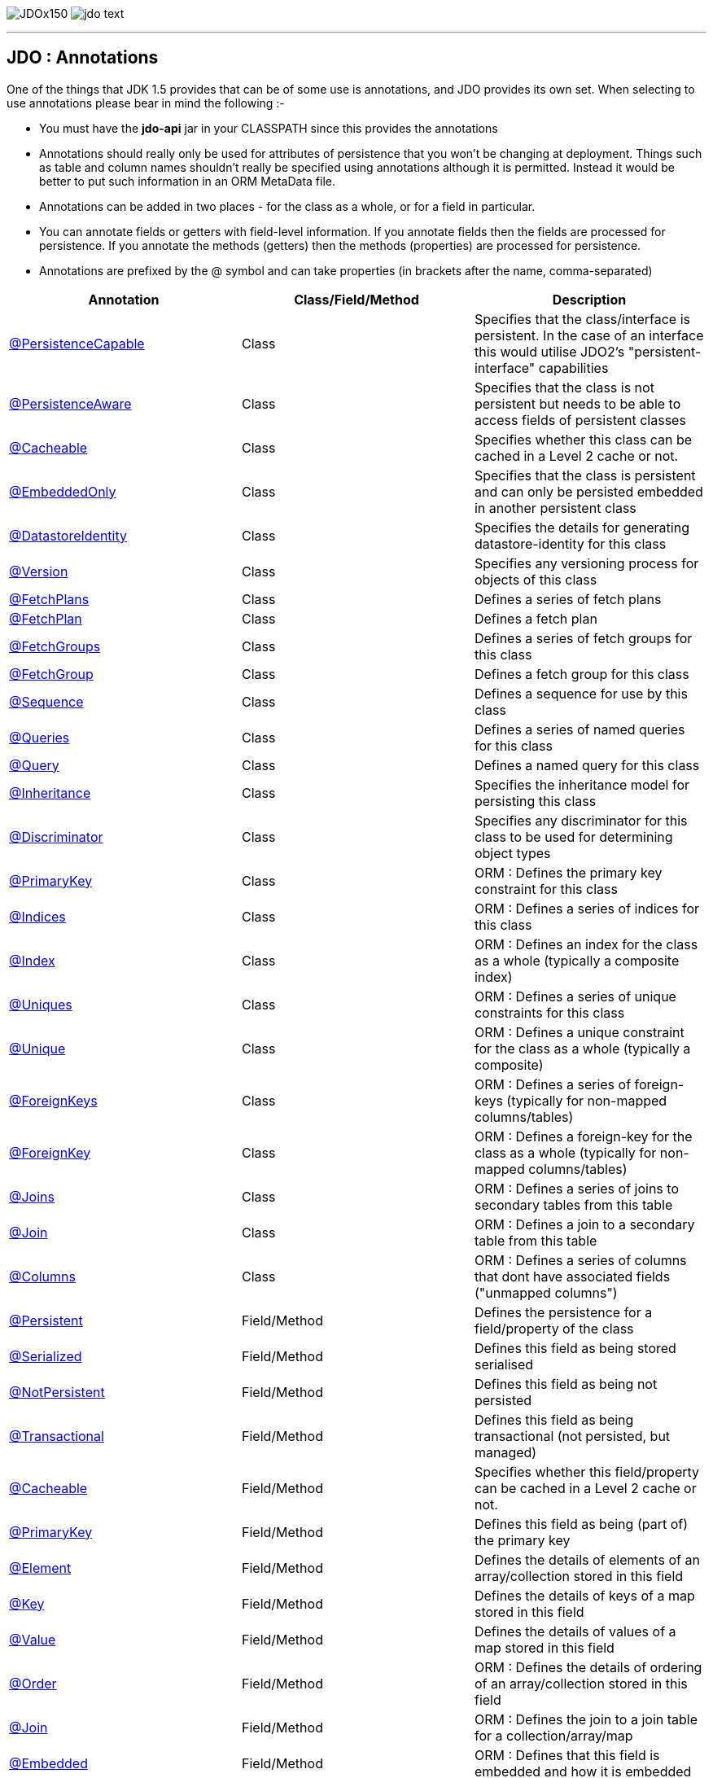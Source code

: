 [[index]]
image:images/JDOx150.png[float="left"]
image:images/jdo_text.png[float="left"]

'''''

:_basedir: 
:_imagesdir: images/
:notoc:
:titlepage:
:grid: cols

== JDO : Annotationsanchor:JDO_:_Annotations[]

One of the things that JDK 1.5 provides that can be of some use is
annotations, and JDO provides its own set. When selecting to use
annotations please bear in mind the following :-

* You must have the *jdo-api* jar in your CLASSPATH since this provides
the annotations
* Annotations should really only be used for attributes of persistence
that you won't be changing at deployment. Things such as table and
column names shouldn't really be specified using annotations although it
is permitted. Instead it would be better to put such information in an
ORM MetaData file.
* Annotations can be added in two places - for the class as a whole, or
for a field in particular.
* You can annotate fields or getters with field-level information. If
you annotate fields then the fields are processed for persistence. If
you annotate the methods (getters) then the methods (properties) are
processed for persistence.
* Annotations are prefixed by the @ symbol and can take properties (in
brackets after the name, comma-separated)

[cols=",,",options="header",]
|===
|Annotation |Class/Field/Method |Description
|xref:PersistenceCapable[@PersistenceCapable] |Class |Specifies that
the class/interface is persistent. In the case of an interface this
would utilise JDO2's "persistent-interface" capabilities

|xref:PersistenceAware[@PersistenceAware] |Class |Specifies that the
class is not persistent but needs to be able to access fields of
persistent classes

|xref:Cacheable_Class[@Cacheable] |Class |Specifies whether this class
can be cached in a Level 2 cache or not.

|xref:EmbeddedOnly[@EmbeddedOnly] |Class |Specifies that the class is
persistent and can only be persisted embedded in another persistent
class

|xref:DatastoreIdentity[@DatastoreIdentity] |Class |Specifies the
details for generating datastore-identity for this class

|xref:Version[@Version] |Class |Specifies any versioning process for
objects of this class

|xref:FetchPlans[@FetchPlans] |Class |Defines a series of fetch plans

|xref:FetchPlan[@FetchPlan] |Class |Defines a fetch plan

|xref:FetchGroups[@FetchGroups] |Class |Defines a series of fetch
groups for this class

|xref:FetchGroup[@FetchGroup] |Class |Defines a fetch group for this
class

|xref:Sequence[@Sequence] |Class |Defines a sequence for use by this
class

|xref:Queries[@Queries] |Class |Defines a series of named queries for
this class

|xref:Query[@Query] |Class |Defines a named query for this class

|xref:Inheritance[@Inheritance] |Class |Specifies the inheritance model
for persisting this class

|xref:Discriminator[@Discriminator] |Class |Specifies any discriminator
for this class to be used for determining object types

|xref:PrimaryKey_Class[@PrimaryKey] |Class |ORM : Defines the primary
key constraint for this class

|xref:Indices[@Indices] |Class |ORM : Defines a series of indices for
this class

|xref:Index_Class[@Index] |Class |ORM : Defines an index for the class
as a whole (typically a composite index)

|xref:Uniques[@Uniques] |Class |ORM : Defines a series of unique
constraints for this class

|xref:Unique_Class[@Unique] |Class |ORM : Defines a unique constraint
for the class as a whole (typically a composite)

|xref:ForeignKeys[@ForeignKeys] |Class |ORM : Defines a series of
foreign-keys (typically for non-mapped columns/tables)

|xref:ForeignKey_Class[@ForeignKey] |Class |ORM : Defines a foreign-key
for the class as a whole (typically for non-mapped columns/tables)

|xref:Joins[@Joins] |Class |ORM : Defines a series of joins to
secondary tables from this table

|xref:Join_Class[@Join] |Class |ORM : Defines a join to a secondary
table from this table

|xref:Columns[@Columns] |Class |ORM : Defines a series of columns that
dont have associated fields ("unmapped columns")

|xref:Persistent[@Persistent] |Field/Method |Defines the persistence
for a field/property of the class

|xref:Serialized[@Serialized] |Field/Method |Defines this field as
being stored serialised

|xref:NotPersistent[@NotPersistent] |Field/Method |Defines this field
as being not persisted

|xref:Transactional[@Transactional] |Field/Method |Defines this field
as being transactional (not persisted, but managed)

|xref:Cacheable[@Cacheable] |Field/Method |Specifies whether this
field/property can be cached in a Level 2 cache or not.

|xref:PrimaryKey[@PrimaryKey] |Field/Method |Defines this field as
being (part of) the primary key

|xref:Element[@Element] |Field/Method |Defines the details of elements
of an array/collection stored in this field

|xref:Key[@Key] |Field/Method |Defines the details of keys of a map
stored in this field

|xref:Value[@Value] |Field/Method |Defines the details of values of a
map stored in this field

|xref:Order[@Order] |Field/Method |ORM : Defines the details of
ordering of an array/collection stored in this field

|xref:Join[@Join] |Field/Method |ORM : Defines the join to a join table
for a collection/array/map

|xref:Embedded[@Embedded] |Field/Method |ORM : Defines that this field
is embedded and how it is embedded

|xref:Columns[@Columns] |Field/Method |ORM : Defines a series of
columns where a field is persisted

|xref:Column[@Column] |Field/Method |ORM : Defines a column where a
field is persisted

|xref:Index[@Index] |Field/Method |ORM : Defines an index for the field

|xref:Unique[@Unique] |Field/Method |ORM : Defines a unique constraint
for the field

|xref:ForeignKey[@ForeignKey] |Field/Method |ORM : Defines a foreign
key for the field

|xref:Extensions[@Extensions] |Class/Field/Method |Defines a series of
JDO extensions

|xref:Extension[@Extension] |Class/Field/Method |Defines a JDO
extension
|===

{empty} +

anchor:PersistenceCapable[]

=== @PersistenceCapableanchor:aPersistenceCapable[]

This annotation is used when you want to mark a class as persistent. It
equates to the <class> MetaData element (though with only some of its
attributes). Specified on the *class*.

[cols=",,,",options="header",]
|===
|Attribute |Type |Description |Default
|requiresExtent |String |Whether an extent is required for this class
|true

|embeddedOnly |String |Whether objects of this class can only be stored
embedded in other objects |false

|detachable |String |Whether objects of this class can be detached
|false

|identityType |IdentityType |Type of identity (APPLICATION, DATASTORE,
NONDURABLE) |DATASTORE

|objectIdClass |Class |Object-id class |

|table |String |ORM : Name of the table where this class is persisted |

|catalog |String |ORM : Name of the catalog where this table is
persisted |

|schema |String |ORM : Name of the schema where this table is persisted
|

|cacheable |String |Whether the class can be L2 cached. *From JDO2.2*
|*true* | false

|serializeRead |String |Whether to default reads of this object type to
lock the object |false

|extensions |xref:Extension[Extension][] |Vendor extensions |
|===

....
@PersistenceCapable(identityType=IdentityType.APPLICATION)
public class MyClass
{
    ...
}
....

{empty} +

{empty} +


anchor:PersistenceAware[]

=== @PersistenceAwareanchor:aPersistenceAware[]

This annotation is used when you want to mark a class as being used in
persistence but not being persistable. That is "persistence-aware" in
JDO terminology. It has no attributes. Specified on the *class*.

....
@PersistenceAware
public class MyClass
{
    ...
}
....

See the documentation for link:class_types.html[Class Types]

{empty} +

{empty} +


anchor:Cacheable_Class[]

=== @Cacheableanchor:aCacheable[]

This annotation is a shortcut for
@PersistenceCapable(cacheable=\{value}) specifying whether the class can
be cached in a Level 2 cache. Specified on the *class*. The default

[cols=",,,",options="header",]
|===
|Attribute |Type |Description |Default
|value |String |Whether the class is cacheable |*true* | false
|===

....
@Cacheable("false")
public class MyClass
{
    ...
}
....

{empty} +

{empty} +


anchor:EmbeddedOnly[]

=== @EmbeddedOnlyanchor:aEmbeddedOnly[]

This annotation is a shortcut for
@PersistenceCapable(embeddedOnly="true") meaning that the class can only
be persisted embedded into another class. It has no attributes.
Specified on the *class*.

....
@EmbeddedOnly
public class MyClass
{
    ...
}
....

{empty} +

{empty} +


anchor:Inheritance[]

=== @Inheritanceanchor:aInheritance[]

Annotation used to define the inheritance for a class. Specified on the
*class*.

[cols=",,,",options="header",]
|===
|Attribute |Type |Description |Default
|strategy |InheritanceStrategy |The inheritance strategy (NEW_TABLE,
SUBCLASS_TABLE, SUPERCLASS_TABLE) |

|customStrategy |String |Name of a custom inheritance strategy
(depending on what your JDO implementation supports |
|===

....
@PersistenceCapable
@Inheritance(strategy=InheritanceStrategy.NEW_TABLE)
public class MyClass
{
    ...
}
....

{empty} +

{empty} +


anchor:Discriminator[]

=== @Discriminatoranchor:aDiscriminator[]

Annotation used to define a discriminator to be stored with instances of
this class and is used to determine the types of the objects being
stored. Specified on the *class*.

[cols=",,,",options="header",]
|===
|Attribute |Type |Description |Default
|strategy |DiscriminatorStrategy |The discriminator strategy (VALUE_MAP,
CLASS_NAME, NONE) |

|value |String |Value to use for instances of this type when using
strategy of VALUE_MAP |

|column |String |ORM : Name of the column to use to store the
discriminator |

|indexed |String |ORM : Whether the discriminator column is to be
indexed |

|columns |xref:Column[Column][] |ORM : Column definitions used for
storing the discriminator |
|===

....
@PersistenceCapable
@Inheritance(strategy=InheritanceStrategy.NEW_TABLE)
@Discriminator(strategy=DiscriminatorStrategy.CLASS_NAME)
public class MyClass
{
    ...
}
....

{empty} +

{empty} +


anchor:DatastoreIdentity[]

=== @DatastoreIdentityanchor:aDatastoreIdentity[]

Annotation used to define the identity when using datastore-identity for
the class. Specified on the *class*.

[cols=",,,",options="header",]
|===
|Attribute |Type |Description |Default
|strategy |IdGeneratorStrategy |The inheritance strategy (NATIVE,
SEQUENCE, IDENTITY, INCREMENT, UUIDSTRING, UUIDHEX) |

|customStrategy |String |Name of a custom id generation strategy (e.g
"max", "auid"). This overrides the value of "strategy" |

|sequence |String |Name of the sequence to use (when using SEQUENCE
strategy) - refer to @Sequence |

|column |String |ORM : Name of the column for the datastore identity |

|columns |xref:Column[Column][] |ORM : Column definition for the
column(s) for the datastore identity |

|extensions |xref:Extension[Extension][] |Vendor extensions |
|===

....
@PersistenceCapable
@DatastoreIdentity(strategy=IdGeneratorStrategy.INCREMENT)
public class MyClass
{
    ...
}
....

{empty} +

{empty} +


anchor:Version[]

=== @Versionanchor:aVersion[]

Annotation used to define the versioning details for use with optimistic
transactions. Specified on the *class*.

[cols=",,,",options="header",]
|===
|Attribute |Type |Description |Default
|strategy |VersionStrategy |The version strategy (NONE, STATE_IMAGE,
DATE_TIME, VERSION_NUMBER) |

|indexed |String |Whether the version column(s) is indexed |

|column |String |ORM : Name of the column for the version |

|columns |xref:Column[Column][] |ORM : Column definition for the
column(s) for the version |

|extensions |xref:Extension[Extension][] |Vendor extensions |
|===

....
@PersistenceCapable
@Version(strategy=VersionStrategy.VERSION_NUMBER)
public class MyClass
{
    ...
}
....

See the documentation for link:transactions.html[transactions]

{empty} +

{empty} +


anchor:PrimaryKey_Class[]

=== @PrimaryKeyanchor:aPrimaryKey[]

Annotation used to define the primary key constraint for a class. Maps
across to the <primary-key> MetaData element. Specified on the *class*.

[cols=",,,",options="header",]
|===
|Attribute |Type |Description |Default
|name |String |ORM : Name of the primary key constraint |

|column |String |ORM : Name of the column for this key |

|columns |xref:Column[Column][] |ORM : Column definition for the
column(s) of this key |
|===

....
@PersistenceCapable
@PrimaryKey(name="MYCLASS_PK")
public class MyClass
{
    ...
}
....

{empty} +

{empty} +


anchor:FetchPlans[]

=== @FetchPlansanchor:aFetchPlans[]

Annotation used to define a set of fetch plans. Specified on the
*class*. Used by named queries

[cols=",,,",options="header",]
|===
|Attribute |Type |Description |Default
|value |xref:FetchPlan[FetchPlan][] |Array of fetch plans - see
@FetchPlan annotation |
|===

....
@PersistenceCapable
@FetchPlans({@FetchPlan(name="plan_3", maxFetchDepth=3, fetchGroups={"group1", "group4"}),
             @FetchPlan(name="plan_4", maxFetchDepth=2, fetchGroups={"group1", "group2"})})
public class MyClass
{
    ...
}
....

See the documentation for link:fetchgroups.html[FetchGroups]

{empty} +

{empty} +


anchor:FetchPlan[]

=== @FetchPlananchor:aFetchPlan[]

Annotation used to define a fetch plan Is equivalent to the <fetch-plan>
metadata element. Specified on the *class*. Used by named queries

[cols=",,,",options="header",]
|===
|Attribute |Type |Description |Default
|name |String |Name of the FetchPlan |

|maxFetchDepth |int |Maximum fetch depth |1

|fetchSize |int |Size hint for fetching query result sets |0

|fetchGroups |String[] |Names of the fetch groups included in this
FetchPlan. |
|===

....
@PersistenceCapable
@FetchPlan(name="plan_3", maxFetchDepth=3, fetchGroups={"group1", "group4"})
public class MyClass
{
    ...
}
....

See the documentation for link:fetchgroups.html[FetchGroups]

{empty} +

{empty} +


anchor:FetchGroups[]

=== @FetchGroupsanchor:aFetchGroups[]

Annotation used to define a set of fetch groups for a class. Specified
on the *class*.

[cols=",,,",options="header",]
|===
|Attribute |Type |Description |Default
|value |xref:FetchGroup[FetchGroup][] |Array of fetch groups - see
@FetchGroup annotation |
|===

....
@PersistenceCapable
@FetchGroups({@FetchGroup(name="one_two", members={@Persistent(name="field1"), @Persistent(name="field2")}),
              @FetchGroup(name="three", members={@Persistent(name="field3")})})
public class MyClass
{
    @Persistent
    String field1;

    @Persistent
    String field2;

    @Persistent
    String field3;
    ...
}
....

See the documentation for link:fetchgroups.html[FetchGroups]

{empty} +

{empty} +


anchor:FetchGroup[]

=== @FetchGroupanchor:aFetchGroup[]

Annotation used to define a fetch group. Is equivalent to the
<fetch-group> metadata element. Specified on the *class*.

[cols=",,,",options="header",]
|===
|Attribute |Type |Description |Default
|name |String |Name of the fetch group |

|postLoad |String |Whether to call jdoPostLoad after loading this fetch
group |

|members |xref:Persistent[Persistent][] |Definitions of the
fields/properties to include in this fetch group |
|===

....
@PersistenceCapable
@FetchGroup(name="one_two", members={@Persistent(name="field1"), @Persistent(name="field2")})
public class MyClass
{
    @Persistent
    String field1;

    @Persistent
    String field2;
    ...
}
....

See the documentation for link:fetchgroups.html[FetchGroups]

{empty} +

{empty} +


anchor:Sequence[]

=== @Sequenceanchor:aSequence[]

Annotation used to define a sequence generator. Is equivalent to the
<sequence> metadata element. Specified on the *class*.

[cols=",,,",options="header",]
|===
|Attribute |Type |Description |Default
|name |String |Name of the sequence |

|strategy |SequenceStrategy |Strategy for the sequence
(NONTRANSACTIONAL, CONTIGUOUS, NONCONTIGUOUS) |

|datastoreSequence |String |Name of a datastore sequence that this maps
to |

|factoryClass |Class |Factory class to use to generate the sequence |

|initialValue |int |Initial value of the sequence |1

|allocationSize |int |Allocation size of the sequence |50

|extensions |xref:Extension[Extension][] |Vendor extensions |
|===

{empty} +

{empty} +


anchor:Queries[]

=== @Queriesanchor:aQueries[]

Annotation used to define a set of named queries for a class. Specified
on the *class*.

[cols=",,,",options="header",]
|===
|Attribute |Type |Description |Default
|value |xref:Query[Query][] |Array of queries - see @Query annotation |
|===

....
@PersistenceCapable
@Queries({@Query(name="PeopleCalledSmith", language="JDOQL", 
                 value="SELECT FROM mydomain.Person WHERE surname == \"Smith\""),
          @Query(name="PeopleCalledJones", language="JDOQL", 
                 value="SELECT FROM mydomain.Person WHERE surname == \"Jones\"")})
public class Person
{
    @Persistent
    String surname;

    ...
}
....

{empty} +

{empty} +


anchor:Query[]

=== @Queryanchor:aQuery[]

Annotation used to define a named query. Is equivalent to the <query>
metadata element. Specified on the *class*.

[cols=",,,",options="header",]
|===
|Attribute |Type |Description |Default
|name |String |Name of the query |

|value |String |The query string itself |

|language |String |Language of the query (JDOQL, SQL, ...) |JDOQL

|unmodifiable |String |Whether the query is not modifiable at runtime |

|unique |String |Whether the query returns unique results (for SQL
queries only) |

|resultClass |Class |Result class to use (for SQL queries only) |

|fetchPlan |String |Name of a named FetchPlan to use with this query |

|extensions |xref:Extension[Extension][] |Vendor extensions |
|===

....
@PersistenceCapable
@Query(name="PeopleCalledSmith", language="JDOQL", 
       value="SELECT FROM mydomain.Person WHERE surname == \"Smith\"")
public class Person
{
    @Persistent
    String surname;

    ...
}
....

{empty} +

{empty} +


anchor:Indices[]

=== @Indicesanchor:aIndices[]

Annotation used to define a set of indices for a class. Specified on the
*class*.

[cols=",,,",options="header",]
|===
|Attribute |Type |Description |Default
|value |xref:Index_Class[Index][] |Array of indices - see @Index
annotation |
|===

....
@PersistenceCapable
@Indices({@Index(name="MYINDEX_1", members={"field1","field2"}), @Index(name="MYINDEX_2", members={"field3"})})
public class Person
{
    ...
}
....

{empty} +

{empty} +


anchor:Index_Class[]

=== @Indexanchor:aIndex[]

Annotation used to define an index for the class as a whole typically
being a composite index across multiple columns or fields/properties. Is
equivalent to the <index> metadata element when specified under class.
Specified on the *class*.

[cols=",,,",options="header",]
|===
|Attribute |Type |Description |Default
|name |String |ORM : Name of the index |

|table |String |ORM : Name of the table for the index |

|unique |String |ORM : Whether the index is unique |

|members |String[] |ORM : Names of the fields/properties that make up
this index |

|columns |xref:Column[Column][] |ORM : Columns that make up this index
|
|===

....
@PersistenceCapable
@Index(name="MY_COMPOSITE_IDX", members={"field1", "field2"})
public class MyClass
{
    @Persistent
    String field1;

    @Persistent
    String field2;

    ...
}
....

{empty} +

{empty} +


anchor:Uniques[]

=== @Uniquesanchor:aUniques[]

Annotation used to define a set of unique constraints for a class.
Specified on the *class*.

[cols=",,,",options="header",]
|===
|Attribute |Type |Description |Default
|value |xref:Unique_Class[Unique][] |Array of constraints - see @Unique
annotation |
|===

....
@PersistenceCapable
@Uniques({@Unique(name="MYCONST_1", members={"field1","field2"}), @Unique(name="MYCONST_2", members={"field3"})})
public class Person
{
    ...
}
....

{empty} +

{empty} +


anchor:Unique_Class[]

=== @Uniqueanchor:aUnique[]

Annotation used to define a unique constraints for the class as a whole
typically being a composite constraint across multiple columns or
fields/properties. Is equivalent to the <unique> metadata element when
specified under class. Specified on the *class*.

[cols=",,,",options="header",]
|===
|Attribute |Type |Description |Default
|name |String |ORM : Name of the constraint |

|table |String |ORM : Name of the table for the constraint |

|deferred |String |ORM : Whether the constraint is deferred |

|members |String[] |ORM : Names of the fields/properties that make up
this constraint |

|columns |xref:Column[Column][] |ORM : Columns that make up this
constraint |
|===

....
@PersistenceCapable
@Unique(name="MY_COMPOSITE_IDX", members={"field1", "field2"})
public class MyClass
{
    @Persistent
    String field1;

    @Persistent
    String field2;

    ...
}
....

{empty} +

{empty} +


anchor:ForeignKeys[]

=== @ForeignKeysanchor:aForeignKeys[]

Annotation used to define a set of foreign-key constraints for a class.
Specified on the *class*.

[cols=",,,",options="header",]
|===
|Attribute |Type |Description |Default
|value |xref:ForeignKey_Class[ForeignKey][] |Array of FK constraints -
see @ForeignKey annotation |
|===

{empty} +

{empty} +


anchor:ForeignKey_Class[]

=== @ForeignKeyanchor:aForeignKey[]

Annotation used to define a foreign-key constraint for the class.
Specified on the *class*.

[cols=",,,",options="header",]
|===
|Attribute |Type |Description |Default
|name |String |ORM : Name of the constraint |

|table |String |ORM : Name of the table that the FK is to |

|deferred |String |ORM : Whether the constraint is deferred |

|unique |String |ORM : Whether the constraint is unique |

|deleteAction |ForeignKeyAction |ORM : Action to apply to the FK to be
used on deleting |ForeignKeyAction.RESTRICT

|updateAction |ForeignKeyAction |ORM : Action to apply to the FK to be
used on updating |ForeignKeyAction.RESTRICT

|members |String[] |ORM : Names of the fields/properties that compose
this FK. |

|columns |xref:Column[Column][] |ORM : Columns that compose this FK. |
|===

{empty} +

{empty} +


anchor:Joins[]

=== @Joinsanchor:aJoins[]

Annotation used to define a set of joins (to secondary tables) for a
class. Specified on the *class*.

[cols=",,,",options="header",]
|===
|Attribute |Type |Description |Default
|value |xref:Join_Class[Join][] |Array of joins - see @Join annotation
|
|===

....
@PersistenceCapable
@Joins({@Join(table="MY_OTHER_TABLE", column="MY_PK_COL"),
        @Join(table="MY_SECOND_TABLE", column="MY_PK_COL")})
public class MyClass
{
    @Persistent(table="MY_OTHER_TABLE")
    String myField;

    @Persistent(table="MY_SECOND_TABLE")
    String myField2;
    ...
}
....

{empty} +

{empty} +


anchor:Join_Class[]

=== @Joinanchor:aJoin[]

Annotation used to specify a join for a secondary table. Specified on
the *class*.

[cols=",,,",options="header",]
|===
|Attribute |Type |Description |Default
|table |String |ORM : Table name used when joining the PK of a FCO class
table to a secondary table. |

|column |String |ORM : Name of the column used to join to the PK of the
primary table (when only one column used) |

|outer |String |ORM : Whether to use an outer join when retrieving
fields/properties stored in the secondary table |

|columns |xref:Column[Column][] |ORM : Name of the colums used to join
to the PK of the primary table (when multiple columns used) |

|extensions |xref:Extension[Extension][] |Vendor extensions |
|===

....
@PersistenceCapable(name="MYTABLE")
@Join(table="MY_OTHER_TABLE", column="MY_PK_COL")
public class MyClass
{
    @Persistent(name="MY_OTHER_TABLE")
    String myField;
    ...
}
....

{empty} +

{empty} +


anchor:Columns_Class[]

=== @Columnsanchor:aColumns[]

Annotation used to define the columns which have no associated field in
the class. User should specify a minimum of @Column "name", "jdbcType",
and "insertValue". Specified on the *class*.

[cols=",,,",options="header",]
|===
|Attribute |Type |Description |Default
|value |xref:Column[Column][] |Array of columns - see @Column
annotation |
|===

....
@PersistenceCapable
@Columns(@Column(name="MY_OTHER_COL", jdbcType="VARCHAR", insertValue="N/A")
public class MyClass
{
    ...
}
....

{empty} +

{empty} +


anchor:Persistent[]

=== @Persistentanchor:aPersistent[]

Annotation used to define the fields/properties to be persisted. Is
equivalent to the <field> and <property> metadata elements. Specified on
the *field/method*.

[cols=",,,",options="header",]
|===
|Attribute |Type |Description |Default
|persistenceModifier |PersistenceModifier |Whether the field is
persistent (PERSISTENT, TRANSACTIONAL, NONE) |[depends on field type]

|defaultFetchGroup |String |Whether the field is part of the DFG |

|nullValue |NullValue |Required behaviour when inserting a null value
for this field (NONE, EXCEPTION, DEFAULT). |NONE

|embedded |String |Whether this field as a whole is embedded. Use
@Embedded to specify details. |

|embeddedElement |String |Whether the element stored in this
collection/array field/property is embedded |

|embeddedKey |String |Whether the key stored in this map field/property
is embedded |

|embeddedValue |String |Whether the value stored in this map
field/property is embedded |

|serialized |String |Whether this field/property as a whole is
serialised |

|serializedElement |String |Whether the element stored in this
collection/array field/property is serialised |

|serializedKey |String |Whether the key stored in this map
field/property is serialised |

|serializedValue |String |Whether the value stored in this map
field/property is serialised |

|dependent |String |Whether this field is dependent, deleting the
related object when deleting this object |

|dependentElement |String |Whether the element stored in this
field/property is dependent |

|dependentKey |String |Whether the key stored in this field/property is
dependent |

|dependentValue |String |Whether the value stored in this field/property
is dependent |

|primaryKey |String |Whether this field is (part of) the primary key
|false

|valueStrategy |IdGeneratorStrategy |Strategy to use when generating
values for the field (NATIVE, SEQUENCE, IDENTITY, INCREMENT, UUIDSTRING,
UUIDHEX) |

|customValueStrategy |String |Name of a custom id generation strategy
(e.g "max", "auid"). This overrides the value of "valueStrategy" |

|sequence |String |Name of the sequence when using valueStrategy of
SEQUENCE - refer to @Sequence |

|types |Class[] |Type(s) of field (when using interfaces/reference
types). |

|mappedBy |String |Field in other class when the relation is
bidirectional to signify the owner of the relation |

|table |String |ORM : Name of the table where this field is persisted.
If this field is a collection/map/array then the table refers to a join
table, otherwise this refers to a secondary table. |

|name |String |Name of the field when defining an embedded field. |

|columns |xref:Column[Column][] |ORM : Column definition(s) for the
columns into which this field is persisted. This is only typically used
when specifying columns of a field of an embedded class. |

|cacheable |String |Whether the field/property can be L2 cached. *From
JDO2.2* |*true* | false

|extensions |xref:Extension[Extension][] |Vendor extensions |

|recursionDepth |int |Recursion depth for this field when fetching.
*Only applicable when specified within @FetchGroup* |1

|loadFetchGroup |String |Name of a fetch group to activate when a load
of this field is initiated (due to it being currently unloaded). Not
used for getObjectById, queries, extents etc. Better to use @FetchGroup
and define your groups |
|===

....
@PersistenceCapable
public class MyClass
{
    @Persistent(primaryKey="true")
    String myField;
    ...
}
....

See the documentation for link:field_types.html[Field Types]

{empty} +

{empty} +


anchor:Serialized[]

=== @Serializedanchor:aSerialized[]

This annotation is a shortcut for @Persistent(serialized="true") meaning
that the field is stored serialized. It has no attributes. Specified on
the *field/method*.

....
@PersistenceCapable
public class MyClass
{
    @Serialized
    Object myField;
    ...
}
....

{empty} +

{empty} +


anchor:NotPersistent[]

=== @NotPersistentanchor:aNotPersistent[]

This annotation is a shortcut for
@Persistent(persistenceModifier=PersistenceModifier.NONE) meaning that
the field/property is not persisted. It has no attributes. Specified on
the *field/method*.

....
@PersistenceCapable
public class MyClass
{
    @NotPersistent
    String myOtherField;
    ...
}
....

See the documentation for link:field_types.html[Field Types]

{empty} +

{empty} +


anchor:Transactional[]

=== @Transactionalanchor:aTransactional[]

This annotation is a shortcut for
@Persistent(persistenceModifier=PersistenceModifier.TRANSACTIONAL)
meaning that the field/property is not persisted yet managed. It has no
attributes. Specified on the *field/method*.

....
@PersistenceCapable
public class MyClass
{
    @Transactional
    String myOtherField;
    ...
}
....

See the documentation for link:field_types.html[Field Types]

{empty} +

{empty} +


anchor:Cacheable[]

=== @Cacheableanchor:aCacheable[]

This annotation is a shortcut for @Persistent(cacheable=\{value})
specifying whether the field/property can be cached in a Level 2 cache.
Specified on the *field/property*. The default

[cols=",,,",options="header",]
|===
|Attribute |Type |Description |Default
|value |String |Whether the field/property is cacheable |*true* | false
|===

....
public class MyClass
{
    @Cacheable("false")
    Collection elements;
    ...
}
....

{empty} +

{empty} +


anchor:PrimaryKey[]

=== @PrimaryKeyanchor:aPrimaryKey[]

This annotation is a shortcut for @Persistent(primaryKey="true") meaning
that the field/property is part of the primary key for the class. No
attributes are needed when specified like this. Specified on the
*field/method*.

....
@PersistenceCapable
public class MyClass
{
    @PrimaryKey
    String myOtherField;
    ...
}
....

{empty} +

{empty} +


anchor:Element[]

=== @Elementanchor:aElement[]

Annotation used to define the element for any collection/array to be
persisted. Maps across to the <collection>, <array> and <element>
MetaData elements. Specified on the *field/method*.

[cols=",,,",options="header",]
|===
|Attribute |Type |Description |Default
|types |Class[] |Type(s) of element |When using an array is not needed.
When using a collection will be taken from the collection definition if
using generics, otherwise must be specified.

|embedded |String |Whether the element is embedded into a join table |

|serialized |String |Whether the element is serialised into the join
table |

|dependent |String |Whether the element objects are dependent when
deleting the owner collection/array |

|mappedBy |String |Field in the element class that represents this
object (when the relation is bidirectional) |

|embeddedMapping |xref:Embedded[Embedded][] |Definition of any
embedding of the (persistable) element. Only 1 "Embedded" should be
provided |

|table |String |ORM : Name of the table for this element |

|column |String |ORM : Name of the column for this element |

|foreignKey |String |ORM : Name of any foreign-key constraint to add |

|generateForeignKey |String |ORM : Whether to generate a FK constraint
for the element (when not specifying the name) |

|deleteAction |ForeignKeyAction |ORM : Action to be applied to the
foreign key for this element for action upon deletion |

|updateAction |ForeignKeyAction |ORM : Action to be applied to the
foreign key for this element for action upon update |

|index |String |ORM : Name of any index constraint to add |

|indexed |String |ORM : Whether this element column is indexed |

|unique |String |ORM : Whether this element column is unique |

|uniqueKey |String |ORM : Name of any unique key constraint to add |

|columns |xref:Column[Column][] |ORM : Column definition for the
column(s) of this element |

|extensions |xref:Extension[Extension][] |Vendor extensions |
|===

....
@PersistenceCapable
public class MyClass
{
    @Element(types=mydomain.MyElementClass.class, dependent="true")
    Collection myField;
    ...
}
....

{empty} +

{empty} +


anchor:Order[]

=== @Orderanchor:aOrder[]

Annotation used to define the ordering of an order-based
Collection/array to be persisted. Maps across to the <order> MetaData
element. Specified on the *field/method*.

[cols=",,,",options="header",]
|===
|Attribute |Type |Description |Default
|mappedBy |String |ORM : Field in the element class that represents the
ordering of the collection/array |

|column |String |ORM : Name of the column for this order |

|columns |xref:Column[Column][] |ORM : Column definition for the
column(s) of this order |

|extensions |xref:Extension[Extension][] |Vendor extensions |
|===

....
@PersistenceCapable
public class MyClass
{
    @Element(types=mydomain.MyElementClass.class, dependent="true")
    @Order(column="ORDER_IDX")
    Collection myField;
    ...
}
....

{empty} +

{empty} +


anchor:Key[]

=== @Keyanchor:aKey[]

Annotation used to define the key for any map to be persisted. Maps
across to the <map> and <key> MetaData elements. Specified on the
*field/method*.

[cols=",,,",options="header",]
|===
|Attribute |Type |Description |Default
|types |Class[] |Type(s) of key. |When using generics will be taken from
the Map definition, otherwise must be specified

|embedded |String |Whether the key is embedded into a join table |

|serialized |String |Whether the key is serialised into the join table |

|dependent |String |Whether the key objects are dependent when deleting
the owner map |

|mappedBy |String |Used to specify the field in the value class where
the key is stored (optional). |

|embeddedMapping |xref:Embedded[Embedded][] |Definition of any
embedding of the (persistable) key. Only 1 "Embedded" should be provided
|

|table |String |ORM : Name of the table for this key |

|column |String |ORM : Name of the column for this key |

|foreignKey |String |ORM : Name of any foreign-key constraint to add |

|generateForeignKey |String |ORM : Whether to generate a FK constraint
for the key (when not specifying the name) |

|deleteAction |ForeignKeyAction |ORM : Action to be applied to the
foreign key for this key for action upon deletion |

|updateAction |ForeignKeyAction |ORM : Action to be applied to the
foreign key for this key for action upon update |

|index |String |ORM : Name of any index constraint to add |

|indexed |String |ORM : Whether this key column is indexed |

|uniqueKey |String |ORM : Name of any unique key constraint to add |

|unique |String |ORM : Whether this key column is unique |

|columns |xref:Column[Column][] |ORM : Column definition for the
column(s) of this key |

|extensions |xref:Extension[Extension][] |Vendor extensions |
|===

....
@PersistenceCapable
public class MyClass
{
    @Key(types=java.lang.String.class)
    Map myField;
    ...
}
....

{empty} +

{empty} +


anchor:Value[]

=== @Valueanchor:aValue[]

Annotation used to define the value for any map to be persisted. Maps
across to the <map> and <value> MetaData elements. Specified on the
*field/method*.

[cols=",,,",options="header",]
|===
|Attribute |Type |Description |Default
|types |Class[] |Type(s) of value. |When using generics will be taken
from the Map definition, otherwise must be specified

|embedded |String |Whether the value is embedded into a join table |

|serialized |String |Whether the value is serialised into the join table
|

|dependent |String |Whether the value objects are dependent when
deleting the owner map |

|mappedBy |String |Used to specify the field in the key class where the
value is stored (optional). |

|embeddedMapping |xref:Embedded[Embedded][] |Definition of any
embedding of the (persistable) value. Only 1 "Embedded" should be
provided |

|table |String |ORM : Name of the table for this value |

|column |String |ORM : Name of the column for this value |

|foreignKey |String |ORM : Name of any foreign-key constraint to add |

|deleteAction |ForeignKeyAction |ORM : Action to be applied to the
foreign key for this value for action upon deletion |

|generateForeignKey |String |ORM : Whether to generate a FK constraint
for the value (when not specifying the name) |

|updateAction |ForeignKeyAction |ORM : Action to be applied to the
foreign key for this value for action upon update |

|index |String |ORM : Name of any index constraint to add |

|indexed |String |ORM : Whether this value column is indexed |

|uniqueKey |String |ORM : Name of any unique key constraint to add |

|unique |String |ORM : Whether this value column is unique |

|columns |xref:Column[Column][] |ORM : Column definition for the
column(s) of this value |

|extensions |xref:Extension[Extension][] |Vendor extensions |
|===

....
@PersistenceCapable
public class MyClass
{
    @Key(types=java.lang.String.class)
    @Value(types=mydomain.MyValueClass.class, dependent="true")
    Map myField;
    ...
}
....

{empty} +

{empty} +


anchor:Join[]

=== @Joinanchor:aJoin[]

Annotation used to specify a join to a join table for a
collection/array/map. Specified on the *field/method*.

[cols=",,,",options="header",]
|===
|Attribute |Type |Description |Default
|table |String |ORM : Name of the table |

|column |String |ORM : Name of the column to join our PK to in the join
table (when only one column used) |

|primaryKey |String |ORM : Name of any primary key constraint to add for
the join table |

|generatePrimaryKey |String |ORM : Whether to generate a PK constraint
on the join table (when not specifying the name) |

|foreignKey |String |ORM : Name of any foreign-key constraint to add |

|generateForeignKey |String |ORM : Whether to generate a FK constraint
on the join table (when not specifying the name) |

|index |String |ORM : Name of any index constraint to add |

|indexed |String |ORM : Whether the join column(s) is indexed |

|uniqueKey |String |ORM : Name of any unique constraint to add |

|unique |String |ORM : Whether the join column(s) has a unique
constraint |

|columns |xref:Column[Column][] |ORM : Name of the columns to join our
PK to in the join table (when multiple columns used) |

|extensions |xref:Extension[Extension][] |Vendor extensions |
|===

....
@PersistenceCapable
public class MyClass
{
    @Persistent
    @Element(types=mydomain.MyElement.class)
    @Join(table="MYCLASS_ELEMENTS", column="MYCLASS_ELEMENTS_PK")
    Collection myField;
    ...
}
....

{empty} +

{empty} +


anchor:Embedded[]

=== @Embeddedanchor:aEmbedded[]

Annotation used to define that the field contents is embedded into the
same table as this field Maps across to the <embedded> MetaData element.
Specified on the *field/method*.

[cols=",,,",options="header",]
|===
|Attribute |Type |Description |Default
|ownerMember |String |ORM : The field/property in the embedded object
that links back to the owning object (where it has a bidirectional
relation) |

|nullIndicatorColumn |String |ORM : The column in the embedded object
used to judge if the embedded object is null. |

|nullIndicatorValue |String |ORM : The value in the null column to
interpret the object as being null. |

|members |xref:Persistent[Persistent][] |ORM : Field/property
definitions for this embedding. |
|===

....
@PersistenceCapable
public class MyClass
{
    @Embedded(members={
            @Persistent(name="field1", columns=@Column(name="OTHER_FLD_1")),
            @Persistent(name="field2", columns=@Column(name="OTHER_FLD_2"))
        }
    MyOtherClass myField;
    ...
}

@PersistenceCapable
@EmbeddedOnly
public class MyOtherClass
{
    @Persistent
    String field1;

    @Persistent
    String field2;
}
....

{empty} +

{empty} +


anchor:Columns[]

=== @Columnsanchor:aColumns[]

Annotation used to define the columns into which a field is persisted.
If the field is persisted into a single column then @Column should be
used. Specified on the *field/method*.

[cols=",,,",options="header",]
|===
|Attribute |Type |Description |Default
|value |xref:Column[Column][] |Array of columns - see @Columns
annotation |
|===

....
@PersistenceCapable
public class MyClass
{
    @Persistent
    @Columns({@Column(name="RED"), @Column(name="GREEN"), @Column(name="BLUE"), @Column(name="ALPHA")})
    Color myField;
    ...
}
....

{empty} +

{empty} +


anchor:Column[]

=== @Columnanchor:aColumn[]

Annotation used to define that the colum where a field is persisted. Is
equivalent to the <column> metadata element when specified under field.
Specified on the *field/method* (and within other annotations).

[cols=",,,",options="header",]
|===
|Attribute |Type |Description |Default
|name |String |ORM : Name of the column |

|target |String |ORM : Column in the other class that this maps to |

|targetMember |String |ORM : Field/Property in the other class that this
maps to |

|jdbcType |String |ORM : JDBC Type to use for persisting into this
column |

|sqlType |String |ORM : SQL Type to use for persisting into this column
|

|length |int |ORM : Max length of data to store in this column |

|scale |int |ORM : Max number of floating points of data to store in
this column |

|allowsNull |String |ORM : Whether null is allowed to be persisted into
this column |

|defaultValue |String |ORM : Default value to persist into this column.
If you want the default to be NULL, then put this as "#NULL" |

|insertValue |String |ORM : Value to insert into this column when it is
an "unmapped" column. If you want the inserted value to be NULL, then
put this as "#NULL" |

|position |int |Position of this column in the owning table (0 = first)
|

|extensions |xref:Extension[Extension][] |Vendor extensions |
|===

....
@PersistenceCapable
public class MyClass
{
    @Persistent
    @Column(name="MYCOL", jdbcType="VARCHAR", length=40)
    String field1;

    ...
}
....

{empty} +

{empty} +


anchor:Index[]

=== @Indexanchor:aIndex[]

Annotation used to define that this field is indexed. Is equivalent to
the <index> metadata element when specified under field. Specified on
the *field/method*.

[cols=",,,",options="header",]
|===
|Attribute |Type |Description |Default
|name |String |ORM : Name of the index |
|unique |String |ORM : Whether the index is unique |
|===

....
@PersistenceCapable
public class MyClass
{
    @Persistent
    @Index(name="MYFIELD1_IDX")
    String field1;

    @Persistent
    @Index(name="MYFIELD2_IDX", unique="true")
    String field2;

    ...
}
....

{empty} +

{empty} +


anchor:Unique[]

=== @Uniqueanchor:aUnique[]

Annotation used to define that this field has a unique constraint. Is
equivalent to the <unique> metadata element when specified under field.
Specified on the *field/method*.

[cols=",,,",options="header",]
|===
|Attribute |Type |Description |Default
|name |String |ORM : Name of the constraint |
|deferred |String |ORM : Whether the constraint is deferred |
|===

....
@PersistenceCapable
public class MyClass
{
    @Persistent
    @Unique(name="MYFIELD1_IDX")
    String field1;

    ...
}
....

{empty} +

{empty} +


anchor:ForeignKey[]

=== @ForeignKeyanchor:aForeignKey[]

Annotation used to define the foreign key for a relationship field. Is
equivalent to the <foreign-key> metadata element when specified under
field. Specified on the *field/method*.

[cols=",,,",options="header",]
|===
|Attribute |Type |Description |Default
|name |String |ORM : Name of the constraint |

|deferred |String |ORM : Whether the constraint is deferred |

|unique |String |ORM : Whether the constraint is unique |

|deleteAction |ForeignKeyAction |ORM : Action to apply to the FK to be
used on deleting |ForeignKeyAction.RESTRICT

|updateAction |ForeignKeyAction |ORM : Action to apply to the FK to be
used on updating |ForeignKeyAction.RESTRICT
|===

....
@PersistenceCapable
public class MyClass
{
    @Persistent
    @ForeignKey(name="MYFIELD1_FK", deleteAction=ForeignKeyAction.RESTRICT)
    String field1;

    ...
}
....

{empty} +

{empty} +


anchor:Extensions[]

=== @Extensionsanchor:aExtensions[]

Annotation used to define a set of extensions specific to the JDO2
implementation being used. Specified on the *class* or *field*.

[cols=",,,",options="header",]
|===
|Attribute |Type |Description |Default
|value |xref:Extension[Extension][] |Array of extensions - see
@Extension annotation |
|===

....
@PersistenceCapable
@Extensions({@Extension(vendorName="MyJDOImpl", key="firstExtension", value="myValue"),
             @Extension(vendorName="MyJDOImpl", key="secondExtension", value="myValue")})
public class Person
{
    ...
}
....

{empty} +

{empty} +


anchor:Extension[]

=== @Extensionanchor:aExtension[]

Annotation used to define an extension specific to a particular JDO
implementation. Is equivalent to the <extension> metadata element.
Specified on the *class* or *field*.

[cols=",,,",options="header",]
|===
|Attribute |Type |Description |Default
|vendorName |String |Name of the JDO vendor |
|key |String |Key for the extension |
|value |String |Value of the extension |
|===

....
@PersistenceCapable
@Extension(vendorName="MyJDOImpl", key="RunFast", value="true")
public class Person
{
    ...
}
....

{empty} +

{empty} +


'''''

